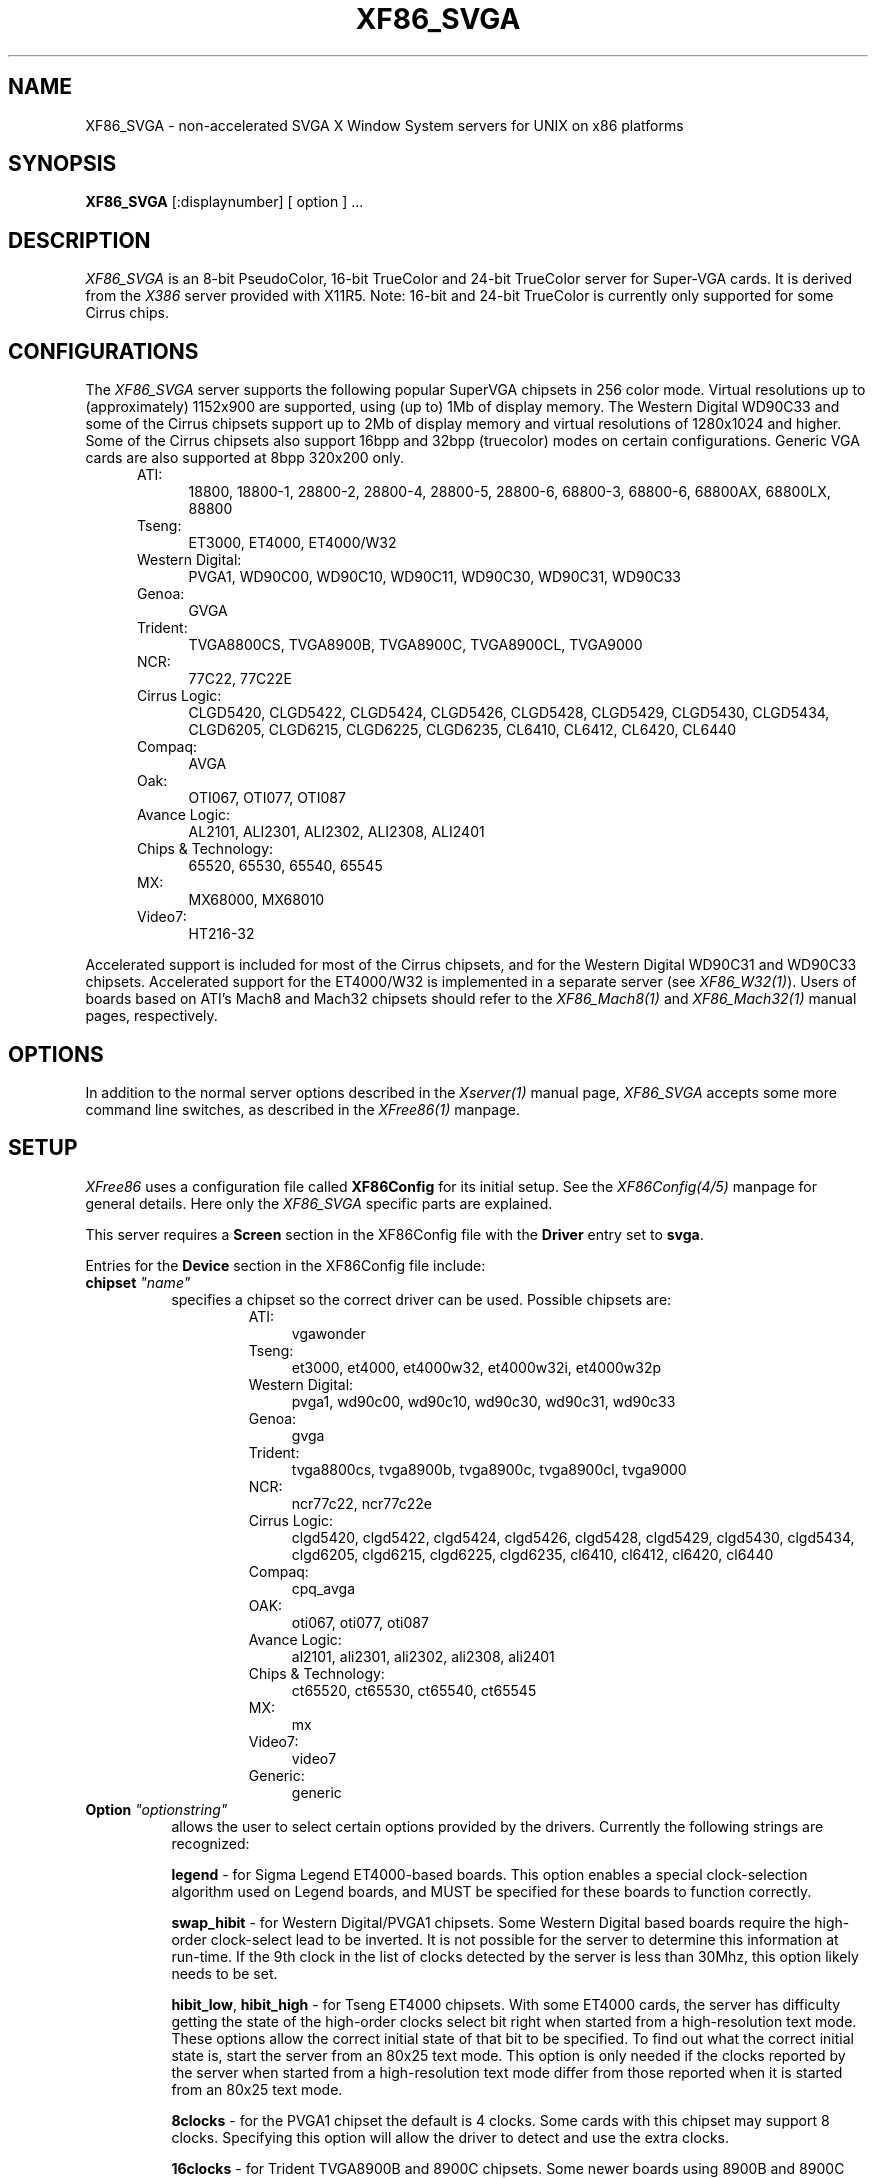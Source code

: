 .\" $XConsortium: XF86_SVGA.man,v 1.6 95/01/23 15:33:29 kaleb Exp $
.\" $XFree86: xc/programs/Xserver/hw/xfree86/XF86_SVGA.man,v 3.16 1995/01/21 07:14:25 dawes Exp $
.TH XF86_SVGA 1 "Version 3.1.1"  "XFree86"
.SH NAME
XF86_SVGA - non-accelerated SVGA X Window System servers for UNIX on 
x86 platforms
.SH SYNOPSIS
.B XF86_SVGA
[:displaynumber] [ option ] ...
.SH DESCRIPTION
.I XF86_SVGA
is an 8-bit PseudoColor, 16-bit TrueColor and 24-bit TrueColor server for
Super-VGA cards.  It is derived from
the
.I X386
server provided with X11R5.
Note: 16-bit and 24-bit TrueColor is currently only supported for some
Cirrus chips.
.SH CONFIGURATIONS
.PP
The
.I XF86_SVGA
server supports the following popular SuperVGA chipsets in 256 color mode.
Virtual resolutions up to (approximately) 1152x900 are supported, using
(up to) 1Mb of display memory.  The Western Digital WD90C33 and some of
the Cirrus chipsets support
up to 2Mb of display memory and virtual resolutions of 1280x1024 and higher.
Some of the Cirrus chipsets also support 16bpp and 32bpp (truecolor) modes
on certain configurations.  Generic VGA cards are also supported at 8bpp
320x200 only.
.RS .5i
.TP 4
ATI:
18800, 18800-1, 28800-2, 28800-4, 28800-5, 28800-6, 68800-3, 68800-6, 68800AX,
68800LX, 88800
.TP 4
Tseng:
ET3000, ET4000, ET4000/W32
.TP 4
Western Digital:
PVGA1, WD90C00, WD90C10, WD90C11, WD90C30, WD90C31, WD90C33
.TP 4
Genoa:
GVGA
.TP 4
Trident:
TVGA8800CS, TVGA8900B, TVGA8900C, TVGA8900CL, TVGA9000
.TP 4
NCR:
77C22, 77C22E
.TP 4
Cirrus Logic:
CLGD5420, CLGD5422, CLGD5424, CLGD5426, CLGD5428, CLGD5429,
CLGD5430, CLGD5434,
CLGD6205, CLGD6215, CLGD6225, CLGD6235,
CL6410, CL6412, CL6420, CL6440
.TP 4
Compaq:
AVGA
.TP 4
Oak:
OTI067, OTI077, OTI087
.TP 4
Avance Logic:
AL2101, ALI2301, ALI2302, ALI2308, ALI2401
.TP 4
Chips & Technology:
.ig
82C451, 82C452, 82C453, 82C455, 82C456, 82C457,
..
65520, 65530, 65540, 65545
.TP 4
MX:\ \ 
MX68000, MX68010
.TP 4
Video7:
HT216-32
.RE
.PP
Accelerated support is included for most of the Cirrus chipsets, and for
the Western Digital WD90C31 and WD90C33 chipsets.  Accelerated support for the
ET4000/W32 is implemented in a separate server (see \fIXF86_W32(1)\fP).
Users of boards based on ATI's
Mach8 and Mach32 chipsets should refer to the \fIXF86_Mach8(1)\fP and
\fIXF86_Mach32(1)\fP manual pages, respectively.
.SH OPTIONS
In addition to the normal server options described in the \fIXserver(1)\fP
manual page, \fIXF86_SVGA\fP accepts some more command line switches,
as described in the 
.I XFree86(1) 
manpage.
.SH SETUP
.I XFree86
uses a configuration file called \fBXF86Config\fP for its initial setup.  
See the 
.I XF86Config(4/5) 
manpage for general details. Here only the
.I XF86_SVGA
specific parts are explained.
.PP
This server requires a \fBScreen\fP section in the XF86Config file with
the \fBDriver\fP entry set to \fBsvga\fP.
.PP
Entries for the \fBDevice\fP section in the XF86Config file include:
.br
.ne 3i
.TP 8
.B chipset \fI"name"\fP
specifies a chipset so the correct driver can be used.  Possible chipsets
are:
.sp
.RS 1.5i
.TP 4
ATI:
vgawonder
.TP 4
Tseng:
et3000, et4000, et4000w32, et4000w32i, et4000w32p
.TP 4
Western Digital:
pvga1, wd90c00, wd90c10, wd90c30, wd90c31, wd90c33
.TP 4
Genoa:
gvga
.TP 4
Trident:
tvga8800cs, tvga8900b, tvga8900c, tvga8900cl, tvga9000 
.TP 4
NCR:
ncr77c22, ncr77c22e
.TP 4
Cirrus Logic:
clgd5420, clgd5422, clgd5424, clgd5426, clgd5428, clgd5429,
clgd5430, clgd5434,
clgd6205, clgd6215, clgd6225, clgd6235,
cl6410, cl6412, cl6420, cl6440
.TP 4
Compaq:
cpq_avga
.TP 4
OAK:
oti067, oti077, oti087
.TP 4
Avance Logic:
al2101, ali2301, ali2302, ali2308, ali2401
.TP 4
Chips & Technology:
.ig
ct451, ct452, ct453, ct455, ct456, ct457,
..
ct65520, ct65530, ct65540, ct65545
.TP 4
MX:\ \ 
mx
.TP 4
Video7:
video7
.TP 4
Generic:
generic
.RE
.TP 8
.B Option \fI"optionstring"\fP
allows the user to select certain options provided by the drivers.  Currently 
the following strings are recognized:
.sp
\fBlegend\fP - for Sigma Legend ET4000-based boards.  This option enables
a special clock-selection algorithm used on Legend boards, and MUST be
specified for these boards to function correctly.
.sp
\fBswap_hibit\fP - for Western Digital/PVGA1 chipsets.  Some Western Digital
based boards require the high-order clock-select lead to be inverted.  It
is not possible for the server to determine this information at run-time.
If the 9th clock in the list of clocks detected by the server is less than
30Mhz, this option likely needs to be set.
.sp
\fBhibit_low\fP, \fBhibit_high\fP - for Tseng ET4000 chipsets.  With
some ET4000 cards, the server has difficulty getting the state of the
high-order clocks select bit right when started from a high-resolution text
mode.  These options allow the correct initial state of that bit to be
specified.  To find out what the correct initial state is, start the server
from an 80x25 text mode.  This option is only needed if the clocks reported
by the server when started from a high-resolution text mode differ from
those reported when it is started from an 80x25 text mode.
.sp
\fB8clocks\fP - for the PVGA1 chipset the default is 4 clocks.  Some
cards with this chipset may support 8 clocks.  Specifying this option
will allow the driver to detect and use the extra clocks.
.sp
\fB16clocks\fP - for Trident TVGA8900B and 8900C chipsets.  Some newer boards
using 8900B and 8900C chipsets actually support 16 clocks rather than the
standard 8 clocks.  Such boards will have a "TCK9002" or "TCK9004" chip
on them.  Specifying this option will allow the driver to detect and use
the extra 8 clocks.
.sp
\fBprobe_clocks\fP - for Cirrus chipsets.  The Cirrus driver has a fixed
set of clocks that are normally used.  Specifying this option will force
the driver to probe for clocks instead of reporting the built-in defaults.
This option is for debugging purposes only.
.sp
\fBpower_saver\fP - This option enables the server
to use the power saving feature of "green" monitors instead of blanking
when the screen saver is activated.  This option is experimental.
.sp
\fBnoaccel\fP - for Cirrus and WD chipsets.  This option disables the
accelerated features for the clgd5426, clgd5428, wd90c31 and wd90c33 chipsets.
.sp
\fBfifo_conservative\fP - for Cirrus chipsets.  This option sets the CRT
FIFO threshold to a conservative value for dot clocks above 65MHz.  This
reduces performance, but may help in eliminating problems with ``streaks''
on the screen during BitBLT operations
.sp
\fBfifo_aggressive\fP - for Cirrus chipsets.  This option sets the CRT
FIFO threshold to an aggressive value for dot clocks above 65MHz.  This
may increase performance.
.sp
\fBslow_dram\fP - for Cirrus chipsets.  This option sets the DRAM timings
for slow DRAM chips.
.sp
\fBfast_dram\fP - for ET4000 and Cirrus chipsets.  This option sets the
DRAM timings for fast DRAM chips.
.sp
\fBno_2mb_banksel\fP - for Cirrus chipsets.  This option is required for
Cirrus cards with 2MB of videoram which is in the form of 512kx8 DRAMs
(4 chips) rather than 256kx4 DRAMs (16 chips).
.sp
\fBno_bitblt\fP - for Cirrus chipsets.  This option disables use of
hardware BitBLT.
.sp
\fBlinear\fP - Attempt a linear mapping of the framebuffer into high
memory. Currently only supported for some Cirrus configurations.
.sp
\fBmed_dram, favour_bitblt, sw_cursor, clgd6225_lcd, mmio\fP
- more Cirrus-specific options. Refer to
/usr/X11R6/lib/X11/doc/README.cirrus for a detailed description of Cirrus
options.
.ig
intern_disp (use internal display for laptops -- WD90C2x)
extern_disp (use external display for laptops -- WD90C2x)
..
.TP 8
.B speedup \fI"selection"\fP
sets the selection of SpeedUps to use.  The optional selection string can
take the following values:
.sp
.in 20
.nf
none
all
.fi
.IP
If the selection string is omitted, or if the \fBspeedup\fP option is omitted,
the selection defaults to "all".
Some of the SpeedUps can only be used with the ET4000, WD90C31 and WD90C33
chipsets and
others requires a virtual resolution with a xdim of 1024.  SpeedUps that
won't work with a given configuration are automatically disabled.
.TP 8
.B nospeedup
disables the SpeedUp code.  This is equivalent to \fBspeedup "none"\fP.
.PP
Note that \fIXFree86\fP has some internal capabilities to determine
what hardware
it is running on. Thus normally the keywords \fIchipset\fP, \fIclocks\fP,
and \fIvideoram\fP don't have to be specified.  But there
may be occasions when this autodetection mechanism fails, (for example, too
high of load on the machine when you start the server).  For cases like this,
one should first run \fIXF86_SVGA\fP on an unloaded machine, look at the
results of the autodetection (that are printed out during server startup)
and then explicitly specify these parameters in the configuration file.
\fBIt is recommended that all parameters, especially Clock values,
be specified in the XF86Config file.\fP
.SH FILES
.TP 30
<XRoot>/bin/XF86_SVGA
The SVGA color X server
.TP 30
/etc/XF86Config
Server configuration file
.TP 30
<XRoot>/lib/X11/XF86Config
Server configuration file
.TP 30
<XRoot>/lib/X11/doc/README.ati
Extra documentation for the ATI vgawonder driver
.TP 30
<XRoot>/lib/X11/doc/README.cirrus
Extra documentation for the Cirrus driver
.TP 30
<XRoot>/lib/X11/doc/README.trident
Extra documentation for the Trident driver
.TP 30
<XRoot>/lib/X11/doc/README.tseng
Extra documentation for the ET4000 and ET3000 drivers
.TP 30
<XRoot>/lib/X11/doc/README.Oak
Extra documentation for the Oak driver
.TP 30
<XRoot>/lib/X11/doc/README.Video7
Extra documentation for the Video7 driver
.TP 30
<XRoot>/lib/X11/doc/README.WstDig
Extra documentation for the WD/PVGA driver
.LP
Note: <XRoot> refers to the root of the X11 install tree.
.SH "SEE ALSO"
X(1), Xserver(1), XFree86(1), XF86Config(4/5), xf86config(1), xdm(1), xinit(1)
.SH BUGS
.PP
There are no known bugs at this time, although we welcome reports emailed
to the address listed below.
.SH CONTACT INFO
\fIXFree86\fP source is available from the FTP servers 
\fIftp.XFree86.org\fP.  Send email to
\fIXFree86@XFree86.org\fP for details.
.SH AUTHORS
.PP
Refer to the
.I XFree86(1)
manual page.
